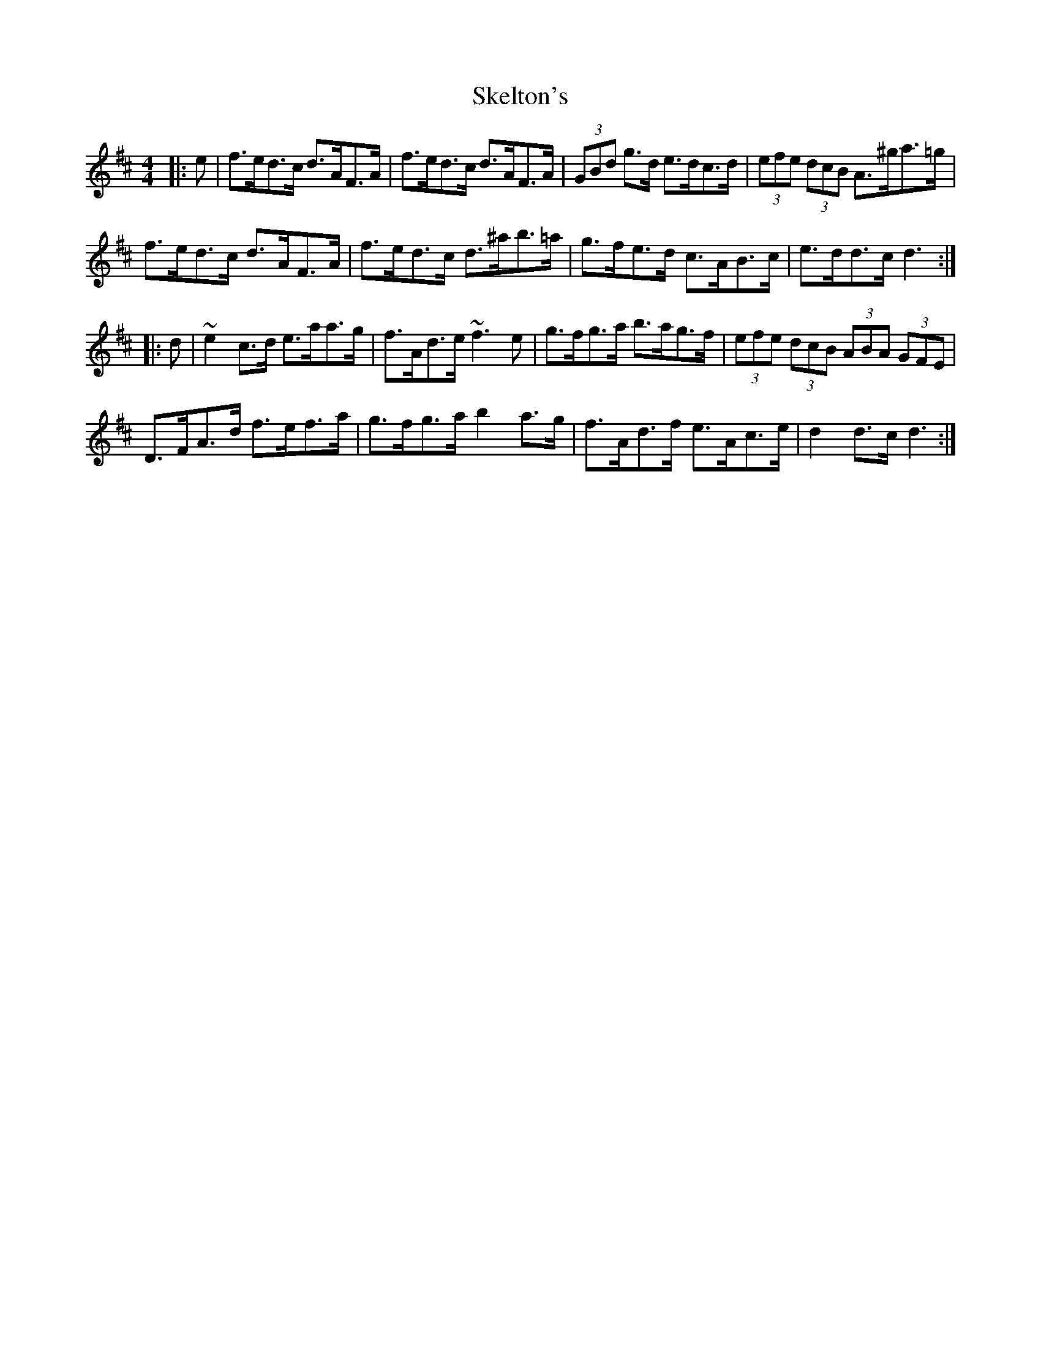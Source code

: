 X: 37262
T: Skelton's
R: hornpipe
M: 4/4
K: Dmajor
|:e|f>ed>c d>AF>A|f>ed>c d>AF>A|(3GBd g>d e>dc>d|(3efe (3dcB A>^ga>=g|
f>ed>c d>AF>A|f>ed>c d>^ab>=a|g>fe>d c>AB>c|e>dd>c d3:|
|:d|~e2c>d e>aa>g|f>Ad>e ~f3e|g>fg>a b>ag>f|(3efe (3dcB (3ABA (3GFE|
D>FA>d f>ef>a|g>fg>a b2a>g|f>Ad>f e>Ac>e|d2d>c d3:|

